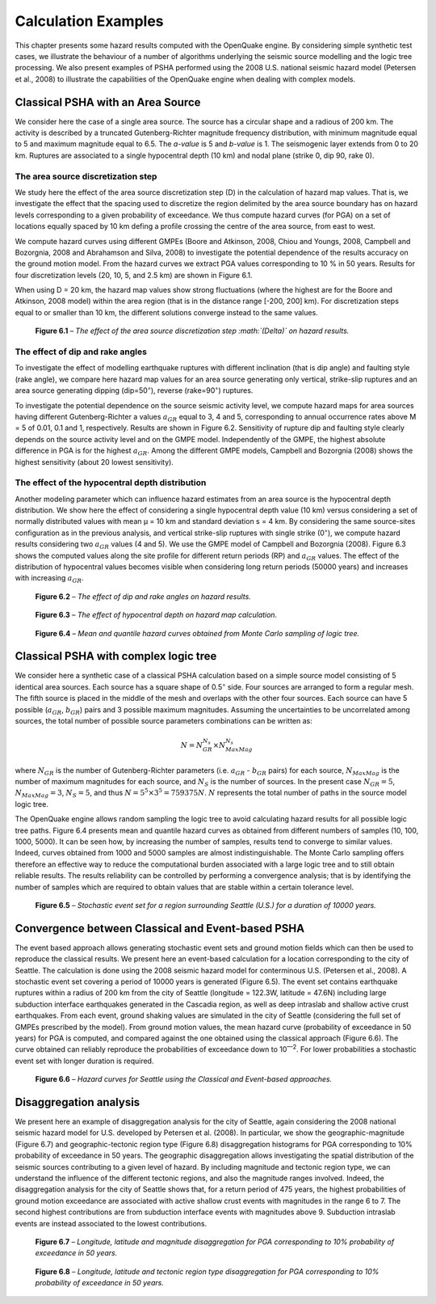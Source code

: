 Calculation Examples
====================

This chapter presents some hazard results computed with the
OpenQuake engine. By considering simple synthetic test cases, we illustrate
the behaviour of a number of algorithms underlying the seismic source
modelling and the logic tree processing. We also present examples of
PSHA performed using the 2008 U.S. national seismic hazard model
(Petersen et al., 2008) to illustrate the
capabilities of the OpenQuake engine when dealing with complex models.

Classical PSHA with an Area Source
----------------------------------

We consider here the case of a single area source. The source has a
circular shape and a radious of 200 km. The activity is described by
a truncated Gutenberg-Richter magnitude frequency distribution, with
minimum magnitude equal to 5 and maximum magnitude equal to 6.5. The
*a-value* is 5 and *b-value* is 1. The seismogenic layer extends from
0 to 20 km. Ruptures are associated to a single hypocentral depth (10
km) and nodal plane (strike 0, dip 90, rake 0).

The area source discretization step
***********************************

We study here the effect of the area source discretization step (D)
in the calculation of hazard map values. That is, we investigate the
effect that the spacing used to discretize the region delimited by
the area source boundary has on hazard levels corresponding to a
given probability of exceedance. We thus compute hazard curves (for
PGA) on a set of locations equally spaced by 10 km defing a profile
crossing the centre of the area source, from east to west.

We compute hazard curves using different GMPEs (Boore and Atkinson,
2008, Chiou and Youngs, 2008, 
Campbell and Bozorgnia, 2008 and Abrahamson and
Silva, 2008) to investigate the potential
dependence of the results accuracy on the ground motion model. From
the hazard curves we extract PGA values corresponding to 10 % in 50
years. Results for four discretization levels (20, 10, 5, and 2.5 km)
are shown in Figure 6.1.

When using D = 20 km, the hazard map values show strong fluctuations
(where the highest are for the Boore and Atkinson,
2008 model) within the area region (that is in
the distance range [-200, 200] km). For discretization steps equal to
or smaller than 10 km, the different solutions converge instead to
the same values.

.. figure:: _images/area_source_discretization.png

   **Figure 6.1** – *The effect of the area source discretization step
   :math:`(\Delta)` on hazard results.*

The effect of dip and rake angles
*********************************

To investigate the effect of modelling earthquake ruptures with
different inclination (that is dip angle) and faulting style (rake
angle), we compare here hazard map values for an area source
generating only vertical, strike-slip ruptures and an area source
generating dipping (dip=50\ :sup:`◦`), reverse (rake=90\ :sup:`◦`)
ruptures.

To investigate the potential dependence on the source seismic
activity level, we compute hazard maps for area sources having
different Gutenberg-Richter a values :math:`a_{GR}` equal to 3, 4 and 5,
corresponding to annual occurrence rates above M = 5 of 0.01, 0.1
and 1, respectively. Results are shown in Figure
6.2. Sensitivity of rupture dip and faulting
style clearly depends on the source activity level and on the GMPE
model. Independently of the GMPE, the highest absolute difference in
PGA is for the highest :math:`a_{GR}`. Among the different GMPE models,
Campbell and Bozorgnia (2008) shows the highest
sensitivity (about 20 lowest sensitivity).

The effect of the hypocentral depth distribution
************************************************

Another modeling parameter which can influence hazard estimates from
an area source is the hypocentral depth distribution. We show here
the effect of considering a single hypocentral depth value (10 km)
versus considering a set of normally distributed values with mean µ
= 10 km and standard deviation s = 4 km. By considering the same
source-sites configuration as in the previous analysis, and vertical
strike-slip ruptures with single strike (0\ :sup:`◦`), we compute
hazard results considering two :math:`a_{GR}` values (4 and 5). We use the
GMPE model of Campbell and Bozorgnia (2008). 
Figure 6.3 shows the computed values along the
site profile for different return periods (RP) and :math:`a_{GR}` values.
The effect of the distribution of hypocentral values becomes visible
when considering long return periods (50000 years) and increases with
increasing :math:`a_{GR}`.

.. figure:: _images/dip_rake_angles.png

   **Figure 6.2** – *The effect of dip and rake angles on hazard
   results.*

.. figure:: _images/hypocentral_depth.png

   **Figure 6.3** – *The effect of hypocentral depth on hazard map
   calculation.*

.. figure:: _images/monte_carlo.png   

   **Figure 6.4** – *Mean and quantile hazard
   curves obtained from Monte Carlo sampling of logic tree.*

Classical PSHA with complex logic tree
--------------------------------------

We consider here a synthetic case of a classical PSHA calculation
based on a simple source model consisting of 5 identical area
sources. Each source has a square shape of 0\ *.*\ 5\ :sup:`◦` side.
Four sources are arranged to form a regular mesh. The fifth source is
placed in the middle of the mesh and overlaps with the other four
sources. Each source can have 5 possible (:math:`a_{GR}`, :math:`b_{GR}`) pairs and
3 possible maximum magnitudes. Assuming the uncertainties to be
uncorrelated among sources, the total number of possible source
parameters combinations can be written as:

.. math::

 N = N^{N_s}_{GR} \times N^{N_s}_{MaxMag}

where :math:`N_{GR}` is the number of Gutenberg-Richter parameters (i.e.
:math:`a_{GR}` - :math:`b_{GR}` pairs) for each source, :math:`N_{MaxMag}` 
is the number of maximum magnitudes for each source, and :math:`N_{S}` is 
the number of sources. In the present case :math:`N_{GR}=5`, :math:`N_{MaxMag}=3`, 
:math:`N_{S}=5`, and thus :math:`N=5^5 \times 3^5 = 759375 N`. :math:`N` represents
the total number of paths in the source model logic tree.

The OpenQuake engine allows random sampling the logic tree to avoid
calculating hazard results for all possible logic tree paths. Figure
6.4 presents mean and quantile hazard curves as
obtained from different numbers of samples (10, 100, 1000, 5000). It
can be seen how, by increasing the number of samples, results tend to
converge to similar values. Indeed, curves obtained from 1000 and
5000 samples are almost indistinguishable. The Monte Carlo sampling
offers therefore an effective way to reduce the computational burden
associated with a large logic tree and to still obtain reliable
results. The results reliability can be controlled by performing a
convergence analysis; that is by identifying the number of samples
which are required to obtain values that are stable within a certain
tolerance level.

.. figure:: _images/stochastic_event_set_seattle.png

   **Figure 6.5** – *Stochastic event set for a region surrounding
   Seattle (U.S.) for a duration of 10000 years.*

Convergence between Classical and Event-based PSHA
--------------------------------------------------

The event based approach allows generating stochastic event sets and
ground motion fields which can then be used to reproduce the
classical results. We present here an event-based calculation for a
location corresponding to the city of Seattle. The calculation is
done using the 2008 seismic hazard model for conterminous U.S.
(Petersen et al., 2008). A stochastic event set
covering a period of 10000 years is generated (Figure
6.5). The event set contains earthquake ruptures
within a radius of 200 km from the city of Seattle (longitude =
122.3W, latitude = 47.6N) including large subduction interface
earthquakes generated in the Cascadia region, as well as deep
intraslab and shallow active crust earthquakes. From each event,
ground shaking values are simulated in the city of Seattle
(considering the full set of GMPEs prescribed by the model). From
ground motion values, the mean hazard curve (probability of
exceedance in 50 years) for PGA is computed, and compared against the
one obtained using the classical approach (Figure
6.6). The curve obtained can reliably reproduce
the probabilities of exceedance down to 10\ :sup:`—2`. For lower
probabilities a stochastic event set with longer duration is
required.

.. figure:: _images/hazard_curves.png

   **Figure 6.6** – *Hazard curves for Seattle using the
   Classical and Event-based approaches.*

Disaggregation analysis
-----------------------

We present here an example of disaggregation analysis for the city of
Seattle, again considering the 2008 national seismic hazard model for
U.S. developed by Petersen et al. (2008). In
particular, we show the geographic-magnitude (Figure
6.7) and geographic-tectonic region type (Figure
6.8) disaggregation histograms for PGA
corresponding to 10% probability of exceedance in 50 years. The
geographic disaggregation allows investigating the spatial
distribution of the seismic sources contributing to a given level of
hazard. By including magnitude and tectonic region type, we can
understand the influence of the different tectonic regions, and also
the magnitude ranges involved. Indeed, the disaggregation analysis
for the city of Seattle shows that, for a return period of 475 years,
the highest probabilities of ground motion exceedance are associated
with active shallow crust events with magnitudes in the range 6 to 7.
The second highest contributions are from subduction interface events
with magnitudes above 9. Subduction intraslab events are instead
associated to the lowest contributions.

.. figure:: _images/disagg_10poe50.png
  
   **Figure 6.7** – *Longitude, latitude and magnitude
   disaggregation for PGA corresponding to 10% probability of exceedance
   in 50 years.*

.. figure:: _images/disagg_tectonic_region.png

   **Figure 6.8** – *Longitude, latitude and tectonic region
   type disaggregation for PGA corresponding to 10% probability of
   exceedance in 50 years.*
